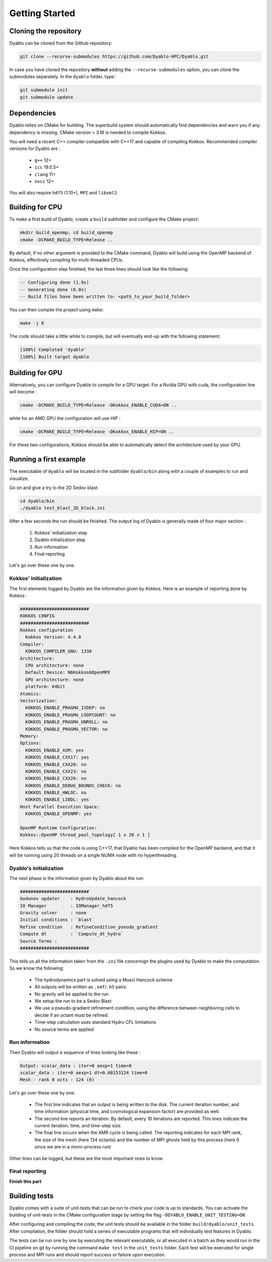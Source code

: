 Getting Started
===============

Cloning the repository
----------------------

Dyablo can be cloned from the Github repository:

.. code-block :: console
  
  git clone --recurse-submodules https://github.com/Dyablo-HPC/Dyablo.git

In case you have cloned the repository **without** adding the ``--recurse-submodules`` option, you can clone the submodules separately. In the ``dyablo`` folder, type:`

.. code-block :: console

  git submodule init
  git submodule update


Dependencies
------------


Dyablo relies on CMake for building. The superbuild system should automatically find dependencies and warn you if any dependency is missing. 
CMake version > 3.16 is needed to compile Kokkos.

You will need a recent C++ compiler compatible with C++17 and capable of compiling Kokkos. Recommended compiler versions for Dyablo are :

  * ``g++`` 12+
  * ``icc`` 19.0.5+
  * ``clang`` 11+
  * ``nvcc`` 12+
  
You will also require ``hdf5`` (1.10+), ``MPI`` and ``libxml2``.


Building for CPU
-----------------

To make a first build of Dyablo, create a ``build`` subfolder and configure the CMake project:

.. code-block :: console

  mkdir build_openmp; cd build_openmp
  cmake -DCMAKE_BUILD_TYPE=Release ..

By default, if no other argument is provided to the CMake command, Dyablo will build using the OpenMP backend of Kokkos, effectively compiling for multi-threaded CPUs.

Once the configuration step finished, the last three lines should look like the following:

.. code-block :: 

  -- Configuring done (1.9s)
  -- Generating done (0.0s)
  -- Build files have been written to: <path_to_your_build_folder>

You can then compile the project using ``make``:

.. code-block :: console

  make -j 8

The code should take a little while to compile, but will eventually end-up with the following statement: 

.. code-block :: console

  [100%] Completed 'dyablo'
  [100%] Built target dyablo

Building for GPU
-----------------

Alternatively, you can configure Dyablo to compile for a GPU target. For a Nvidia GPU with cuda, the configuration line will become : 

.. code-block ::
  
  cmake -DCMAKE_BUILD_TYPE=Release -DKokkos_ENABLE_CUDA=ON ..

while for an AMD GPU the configuration will use HIP : 

.. code-block ::

  cmake -DCMAKE_BUILD_TYPE=Release -DKokkos_ENABLE_HIP=ON ..

For these two configurations, Kokkos should be able to automatically detect the architecture used by your GPU.


Running a first example
-----------------------

The executable of ``dyablo`` will be located in the subfolder ``dyablo/bin`` along with a couple of examples to run and visualize. 

Go on and give a try to the 2D Sedov blast:

.. code-block :: console

  cd dyablo/bin
  ./dyablo test_blast_2D_block.ini

After a few seconds the run should be finished. The output log of Dyablo is generally made of four major section : 
  
  1. Kokkos' initialization step
  2. Dyablo initialization step
  3. Run information
  4. Final reporting

Let's go over these one by one.

Kokkos' initialization
^^^^^^^^^^^^^^^^^^^^^^

The first elements logged by Dyablo are the information given by Kokkos. Here is an example of reporting done by Kokkos :

.. code-block :: 

  ##########################
  KOKKOS CONFIG             
  ##########################
  Kokkos configuration
    Kokkos Version: 4.4.0
  Compiler:
    KOKKOS_COMPILER_GNU: 1330
  Architecture:
    CPU architecture: none
    Default Device: N6Kokkos6OpenMPE
    GPU architecture: none
    platform: 64bit
  Atomics:
  Vectorization:
    KOKKOS_ENABLE_PRAGMA_IVDEP: no
    KOKKOS_ENABLE_PRAGMA_LOOPCOUNT: no
    KOKKOS_ENABLE_PRAGMA_UNROLL: no
    KOKKOS_ENABLE_PRAGMA_VECTOR: no
  Memory:
  Options:
    KOKKOS_ENABLE_ASM: yes
    KOKKOS_ENABLE_CXX17: yes
    KOKKOS_ENABLE_CXX20: no
    KOKKOS_ENABLE_CXX23: no
    KOKKOS_ENABLE_CXX26: no
    KOKKOS_ENABLE_DEBUG_BOUNDS_CHECK: no
    KOKKOS_ENABLE_HWLOC: no
    KOKKOS_ENABLE_LIBDL: yes
  Host Parallel Execution Space:
    KOKKOS_ENABLE_OPENMP: yes

  OpenMP Runtime Configuration:
  Kokkos::OpenMP thread_pool_topology[ 1 x 20 x 1 ]

Here Kokkos tells us that the code is using C++17, that Dyablo has been compiled for the OpenMP backend, 
and that it will be running using 20 threads on a single NUMA node with no hyperthreading.

Dyablo's initialization
^^^^^^^^^^^^^^^^^^^^^^^

The next phase is the information given by Dyablo about the run: 

.. code-block ::

  ##########################
  Godunov updater    : HydroUpdate_hancock
  IO Manager         : IOManager_hdf5
  Gravity solver     : none
  Initial conditions : `blast` 
  Refine condition   : RefineCondition_pseudo_gradient
  Compute dt         : `Compute_dt_hydro` 
  Source Terms : 
  ##########################

This tells us all the information taken from the ``.ini`` file concernign the plugins used by Dyablo to make the computation. So we know the following:

  * The hydrodynamics part is solved using a Muscl Hancock scheme
  * All outputs will be written as ``.xmf``/``.h5`` pairs.
  * No gravity will be applied to the run
  * We setup the run to be a Sedov Blast
  * We use a pseudo-gradient refinement condition, using the difference between neighboring cells to decide if an octant must be refined.
  * Time-step calculation uses standard Hydro CFL limitations 
  * No source terms are applied

Run information
^^^^^^^^^^^^^^^

Then Dyablo will output a sequence of lines looking like these : 

.. code-block ::

  Output: scalar_data : iter=0 aexp=1 time=0 
  scalar_data : iter=0 aexp=1 dt=0.00153124 time=0 
  Mesh - rank 0 octs : 124 (0)

Let's go over these one by one: 

  * The first line indicates that an output is being written to the disk. The current iteration number, and time information (physical time, and cosmological expansion factor) are provided as well.
  * The second line reports an iteration. By default, every 10 iterations are reported. This lines indicate the current iteration, time, and time-step size.
  * The final line occurs when the AMR cycle is being called. The reporting indicates for each MPI rank, the size of the mesh (here 124 octants) and the number of MPI ghosts held by this process (here 0 since we are in a mono-process run) 

Other lines can be logged, but these are the most important ones to know.

Final reporting
^^^^^^^^^^^^^^^

**Finish this part**

Building tests
--------------

Dyablo comes with a suite of unit-tests that can be run to check your code is up to standards. You can activate the building of unit-tests in the CMake configuration stage by setting the flag ``-DDYABLO_ENABLE_UNIT_TESTING=ON``.

After configuring and compiling the code, the unit tests should be available in the folder ``build/dyablo/unit_tests``. After compilation, the folder should hold a series of executable programs that will individually test features in Dyablo.

The tests can be run one by one by executing the relevant executable, or all executed in a batch as they would run in the CI pipeline on git by running the command ``make test`` in the ``unit_tests`` folder. Each test will be executed for single process and MPI runs and should report success or failure upon execution.